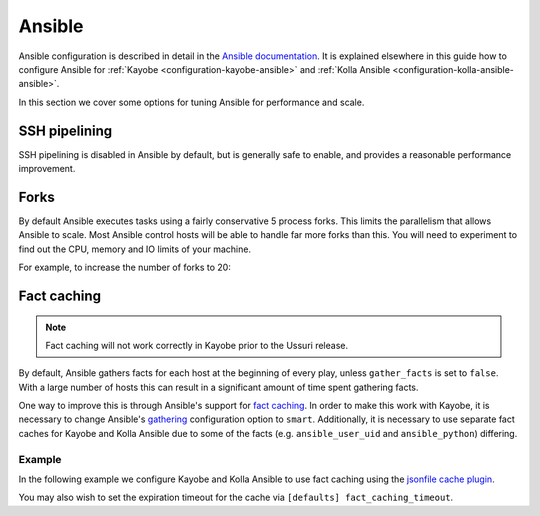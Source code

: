 =======
Ansible
=======

Ansible configuration is described in detail in the `Ansible documentation
<https://docs.ansible.com/ansible/latest/reference_appendices/config.html>`__.
It is explained elsewhere in this guide how to configure Ansible for
:ref:`Kayobe <configuration-kayobe-ansible>` and :ref:`Kolla Ansible
<configuration-kolla-ansible-ansible>`.

In this section we cover some options for tuning Ansible for performance and
scale.

SSH pipelining
==============

SSH pipelining is disabled in Ansible by default, but is generally safe to
enable, and provides a reasonable performance improvement.

.. code-block:: ini
   :caption: ``$KAYOBE_CONFIG_PATH/ansible.cfg``

   [ssh_connection]
   pipelining = True

Forks
=====

By default Ansible executes tasks using a fairly conservative 5 process forks.
This limits the parallelism that allows Ansible to scale. Most Ansible control
hosts will be able to handle far more forks than this. You will need to
experiment to find out the CPU, memory and IO limits of your machine.

For example, to increase the number of forks to 20:

.. code-block:: ini
   :caption: ``$KAYOBE_CONFIG_PATH/ansible.cfg``

   [defaults]
   forks = 20

Fact caching
============

.. note::

   Fact caching will not work correctly in Kayobe prior to the Ussuri release.

By default, Ansible gathers facts for each host at the beginning of every play,
unless ``gather_facts`` is set to ``false``. With a large number of hosts this
can result in a significant amount of time spent gathering facts.

One way to improve this is through Ansible's support for `fact caching
<https://docs.ansible.com/ansible/latest/user_guide/playbooks_variables.html#caching-facts>`__.
In order to make this work with Kayobe, it is necessary to change Ansible's
`gathering
<https://docs.ansible.com/ansible/latest/reference_appendices/config.html#default-gathering>`__
configuration option to ``smart``. Additionally, it is necessary to use
separate fact caches for Kayobe and Kolla Ansible due to some of the facts
(e.g. ``ansible_user_uid`` and ``ansible_python``) differing.

Example
-------

In the following example we configure Kayobe and Kolla Ansible to use fact
caching using the `jsonfile cache plugin
<https://docs.ansible.com/ansible/latest/plugins/cache/jsonfile.html>`__.

.. code-block:: ini
   :caption: ``$KAYOBE_CONFIG_PATH/ansible.cfg``

   [defaults]
   gathering = smart
   fact_caching = jsonfile
   fact_caching_connection = /tmp/kayobe-facts

.. code-block:: ini
   :caption: ``$KAYOBE_CONFIG_PATH/kolla/ansible.cfg``

   [defaults]
   gathering = smart
   fact_caching = jsonfile
   fact_caching_connection = /tmp/kolla-ansible-facts

You may also wish to set the expiration timeout for the cache via ``[defaults]
fact_caching_timeout``.
